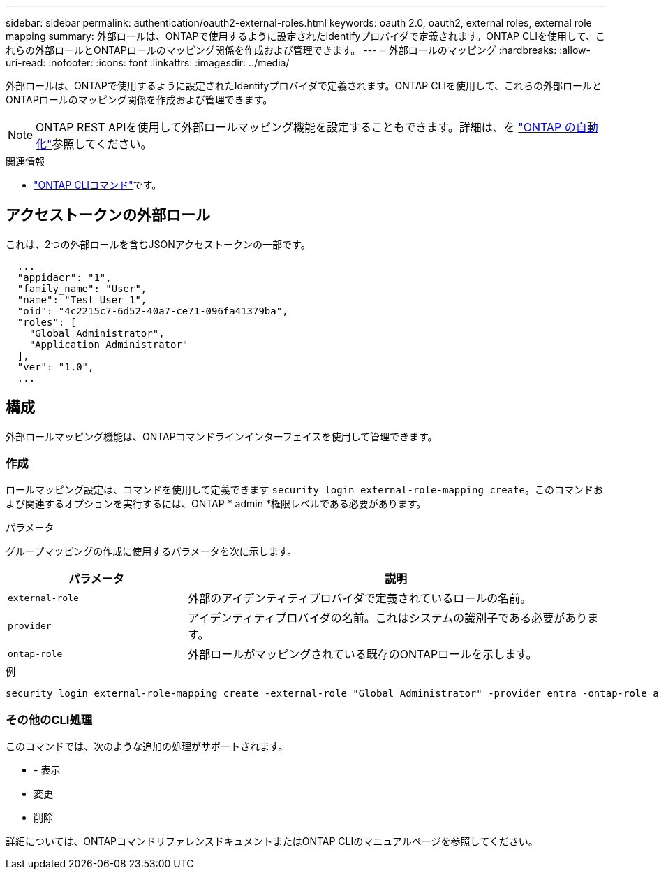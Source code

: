 ---
sidebar: sidebar 
permalink: authentication/oauth2-external-roles.html 
keywords: oauth 2.0, oauth2, external roles, external role mapping 
summary: 外部ロールは、ONTAPで使用するように設定されたIdentifyプロバイダで定義されます。ONTAP CLIを使用して、これらの外部ロールとONTAPロールのマッピング関係を作成および管理できます。 
---
= 外部ロールのマッピング
:hardbreaks:
:allow-uri-read: 
:nofooter: 
:icons: font
:linkattrs: 
:imagesdir: ../media/


[role="lead"]
外部ロールは、ONTAPで使用するように設定されたIdentifyプロバイダで定義されます。ONTAP CLIを使用して、これらの外部ロールとONTAPロールのマッピング関係を作成および管理できます。


NOTE: ONTAP REST APIを使用して外部ロールマッピング機能を設定することもできます。詳細は、を https://docs.netapp.com/us-en/ontap-automation/["ONTAP の自動化"^]参照してください。

.関連情報
* https://docs.netapp.com/us-en/ontap-cli/["ONTAP CLIコマンド"^]です。




== アクセストークンの外部ロール

これは、2つの外部ロールを含むJSONアクセストークンの一部です。

[listing]
----
  ...
  "appidacr": "1",
  "family_name": "User",
  "name": "Test User 1",
  "oid": "4c2215c7-6d52-40a7-ce71-096fa41379ba",
  "roles": [
    "Global Administrator",
    "Application Administrator"
  ],
  "ver": "1.0",
  ...
----


== 構成

外部ロールマッピング機能は、ONTAPコマンドラインインターフェイスを使用して管理できます。



=== 作成

ロールマッピング設定は、コマンドを使用して定義できます `security login external-role-mapping create`。このコマンドおよび関連するオプションを実行するには、ONTAP * admin *権限レベルである必要があります。

.パラメータ
グループマッピングの作成に使用するパラメータを次に示します。

[cols="30,70"]
|===
| パラメータ | 説明 


| `external-role` | 外部のアイデンティティプロバイダで定義されているロールの名前。 


| `provider` | アイデンティティプロバイダの名前。これはシステムの識別子である必要があります。 


| `ontap-role` | 外部ロールがマッピングされている既存のONTAPロールを示します。 
|===
.例
[listing]
----
security login external-role-mapping create -external-role "Global Administrator" -provider entra -ontap-role admin
----


=== その他のCLI処理

このコマンドでは、次のような追加の処理がサポートされます。

* - 表示
* 変更
* 削除


詳細については、ONTAPコマンドリファレンスドキュメントまたはONTAP CLIのマニュアルページを参照してください。
